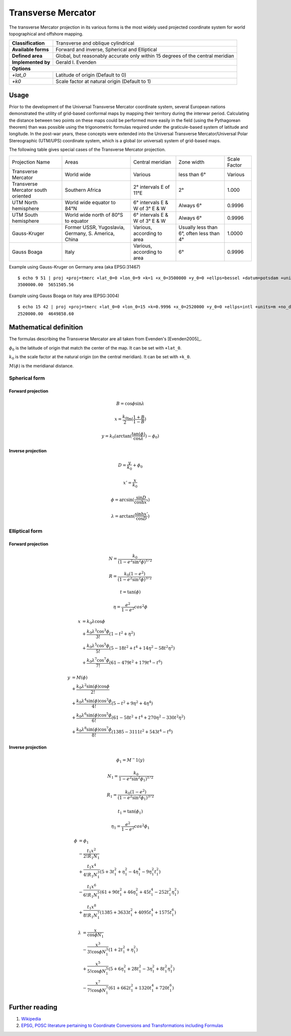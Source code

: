 .. _tmerc:

********************************************************************************
Transverse Mercator
********************************************************************************

The transverse Mercator projection in its various forms is the most widely used projected coordinate system for world topographical and offshore mapping.

+---------------------+--------------------------------------------------------------------------------+
| **Classification**  | Transverse and oblique cylindrical                                             |
+---------------------+--------------------------------------------------------------------------------+
| **Available forms** | Forward and inverse, Spherical and Elliptical                                  |
+---------------------+--------------------------------------------------------------------------------+
| **Defined area**    | Global, but reasonably accurate only within 15 degrees of the central meridian |
+---------------------+--------------------------------------------------------------------------------+
| **Implemented by**  | Gerald I. Evenden                                                              |
+---------------------+--------------------------------------------------------------------------------+
| **Options**                                                                                          |
+---------------------+--------------------------------------------------------------------------------+
| `+lat_0`            | Latitude of origin (Default to 0)                                              |
+---------------------+--------------------------------------------------------------------------------+
| `+k0`               | Scale factor at natural origin (Default to 1)                                  |
+---------------------+--------------------------------------------------------------------------------+


.. image:: ./images/tmerc.png
   :scale: 50%
   :alt:   Transverse Mercator  

Usage
#####


Prior to the development of the Universal Transverse Mercator coordinate system, several European nations demonstrated the utility of grid-based conformal maps by mapping their territory during the interwar period. Calculating the distance between two points on these maps could be performed more easily in the field (using the Pythagorean theorem) than was possible using the trigonometric formulas required under the graticule-based system of latitude and longitude. In the post-war years, these concepts were extended into the Universal Transverse Mercator/Universal Polar Stereographic (UTM/UPS) coordinate system, which is a global (or universal) system of grid-based maps.

The following table gives special cases of the Transverse Mercator projection.

+-------------------------------------+-----------------------------------------------------+--------------------------------+------------------------------------------+--------------+
| Projection Name                     | Areas                                               | Central meridian               | Zone width                               | Scale Factor |
+-------------------------------------+-----------------------------------------------------+--------------------------------+------------------------------------------+--------------+
| Transverse Mercator                 | World wide                                          | Various                        | less than 6°                             | Various      |
+-------------------------------------+-----------------------------------------------------+--------------------------------+------------------------------------------+--------------+
| Transverse Mercator south oriented  | Southern Africa                                     | 2° intervals E of 11°E         | 2°                                       | 1.000        |
+-------------------------------------+-----------------------------------------------------+--------------------------------+------------------------------------------+--------------+
| UTM North hemisphere                | World wide equator to 84°N                          | 6° intervals E & W of 3° E & W | Always 6°                                | 0.9996       |
+-------------------------------------+-----------------------------------------------------+--------------------------------+------------------------------------------+--------------+
| UTM South hemisphere                | World wide north of 80°S to equator                 | 6° intervals E & W of 3° E & W | Always 6°                                | 0.9996       |
+-------------------------------------+-----------------------------------------------------+--------------------------------+------------------------------------------+--------------+
| Gauss-Kruger                        | Former USSR, Yugoslavia, Germany, S. America, China | Various, according to area     | Usually less than 6°, often less than 4° | 1.0000       |
+-------------------------------------+-----------------------------------------------------+--------------------------------+------------------------------------------+--------------+
| Gauss Boaga                         | Italy                                               | Various, according to area     | 6°                                       | 0.9996       |
+-------------------------------------+-----------------------------------------------------+--------------------------------+------------------------------------------+--------------+



Example using Gauss-Kruger on Germany area (aka EPSG:31467) ::

    $ echo 9 51 | proj +proj=tmerc +lat_0=0 +lon_0=9 +k=1 +x_0=3500000 +y_0=0 +ellps=bessel +datum=potsdam +units=m +no_defs
    3500000.00	5651505.56

Example using Gauss Boaga on Italy area (EPSG:3004) ::

    $ echo 15 42 | proj +proj=tmerc +lat_0=0 +lon_0=15 +k=0.9996 +x_0=2520000 +y_0=0 +ellps=intl +units=m +no_defs
    2520000.00	4649858.60 

Mathematical definition
#######################

The formulas describing the Transverse Mercator are all taken from Evenden's [Evenden2005]_.

:math:`\phi_0` is the latitude of origin that match the center of the map. It can be set with ``+lat_0``.

:math:`k_0` is the scale factor at the natural origin (on the central meridian). It can be set with ``+k_0``.

:math:`M(\phi)` is the meridianal distance.

Spherical form
**************

Forward projection
==================

.. math::

   B = \cos \phi \sin \lambda

.. math::

   x = \frac{k_0}{2} \ln(\frac{1+B}{1-B})

.. math::

   y = k_0 ( \arctan(\frac{\tan(\phi)}{\cos \lambda}) - \phi_0)


Inverse projection
==================

.. math::

  D = \frac{y}{k_0} + \phi_0

.. math::

  x' = \frac{x}{k_0}

.. math::

  \phi = \arcsin(\frac{\sin D}{\cosh x'})

.. math::

  \lambda = \arctan(\frac{\sinh x'}{\cos D})


Elliptical form
***************

Forward projection
==================

.. math::

  N = \frac{k_0}{(1 - e^2 \sin^2\phi)^{1/2}}

.. math::

  R = \frac{k_0(1-e^2)}{(1-e^2 \sin^2\phi)^{3/2}}

.. math::

  t = \tan(\phi)

.. math::

  \eta = \frac{e^2}{1-e^2}cos^2\phi

.. math::

  x &= k_0 \lambda \cos \phi \\ 
    &+ \frac{k_0 \lambda^3 \cos^3\phi}{3!}(1-t^2+\eta^2) \\
    &+ \frac{k_0 \lambda^5 \cos^5\phi}{5!}(5-18t^2+t^4+14\eta^2-58t^2\eta^2) \\
    &+\frac{k_0 \lambda^7 \cos^7\phi}{7!}(61-479t^2+179t^4-t^6)

.. math::

  y &= M(\phi) \\
    &+ \frac{k_0 \lambda^2 \sin(\phi) \cos \phi}{2!} \\
    &+ \frac{k_0 \lambda^4 \sin(\phi) \cos^3\phi}{4!}(5-t^2+9\eta^2+4\eta^4) \\
    &+ \frac{k_0 \lambda^6 \sin(\phi) \cos^5\phi}{6!}(61-58t^2+t^4+270\eta^2-330t^2\eta^2) \\
    &+ \frac{k_0 \lambda^8 \sin(\phi) \cos^7\phi}{8!}(1385-3111t^2+543t^4-t^6)

Inverse projection
==================

.. math::

  \phi_1 = M^-1(y)

.. math::

  N_1 = \frac{k_0}{1 - e^2 \sin^2\phi_1)^{1/2}}

.. math::

  R_1 = \frac{k_0(1-e^2)}{(1-e^2 \sin^2\phi_1)^{3/2}}

.. math::

  t_1 = \tan(\phi_1)

.. math::

  \eta_1 = \frac{e^2}{1-e^2}cos^2\phi_1

.. math::

  \phi &= \phi_1 \\
       &- \frac{t_1 x^2}{2! R_1 N_1} \\
       &+ \frac{t_1 x^4}{4! R_1 N_1^3}(5+3t_1^2+\eta_1^2-4\eta_1^4-9\eta_1^2t_1^2) \\
       &- \frac{t_1 x^6}{6! R_1 N_1^5}(61+90t_1^2+46\eta_1^2+45t_1^4-252t_1^2\eta_1^2) \\
       &+ \frac{t_1 x^8}{8! R_1 N_1^7}(1385+3633t_1^2+4095t_1^4+1575t_1^6)

.. math::

  \lambda &= \frac{x}{\cos \phi N_1} \\
          &- \frac{x^3}{3! \cos \phi N_1^3}(1+2t_1^2+\eta_1^2) \\
          &+ \frac{x^5}{5! \cos \phi N_1^5}(5+6\eta_1^2+28t_1^2-3\eta_1^2+8t_1^2\eta_1^2) \\
          &- \frac{x^7}{7! \cos \phi N_1^7}(61+662t_1^2+1320t_1^4+720t_1^6)

Further reading
###############

#. `Wikipedia <https://en.wikipedia.org/wiki/Universal_Transverse_Mercator_coordinate_system>`_
#. `EPSG, POSC literature pertaining to Coordinate Conversions and Transformations including Formulas  <http://www.ihsenergy.com/epsg/guid7.pdf>`_
